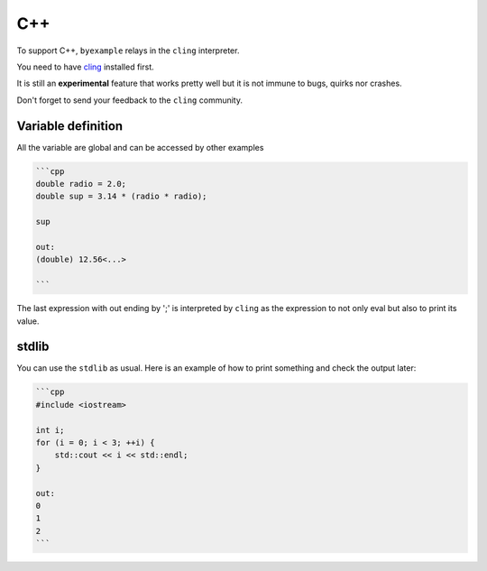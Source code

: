 C++
===

To support C++, ``byexample`` relays in the ``cling`` interpreter.

You need to have `cling <https://github.com/root-project/cling>`_ installed first.

It is still an **experimental** feature that works pretty well but it is not
immune to bugs, quirks nor crashes.

Don't forget to send your feedback to the ``cling`` community.

Variable definition
-------------------

All the variable are global and can be accessed by other examples

.. code:: cpp

    ```cpp
    double radio = 2.0;
    double sup = 3.14 * (radio * radio);

    sup

    out:
    (double) 12.56<...>

    ```

The last expression with out ending by ';' is interpreted by ``cling`` as the
expression to not only eval but also to print its value.

stdlib
------

You can use the ``stdlib`` as usual. Here is an example of how to print something
and check the output later:

.. code:: cpp

    ```cpp
    #include <iostream>

    int i;
    for (i = 0; i < 3; ++i) {
        std::cout << i << std::endl;
    }

    out:
    0
    1
    2
    ```

